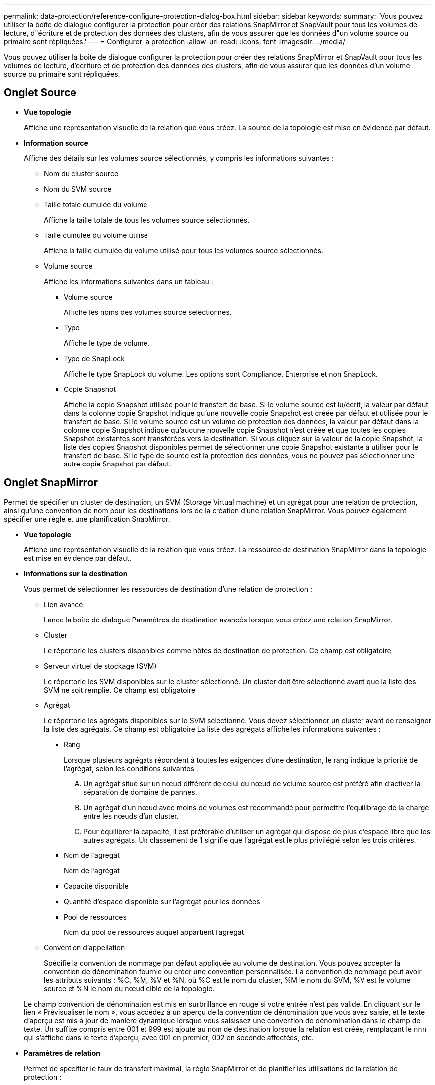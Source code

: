 ---
permalink: data-protection/reference-configure-protection-dialog-box.html 
sidebar: sidebar 
keywords:  
summary: 'Vous pouvez utiliser la boîte de dialogue configurer la protection pour créer des relations SnapMirror et SnapVault pour tous les volumes de lecture, d"écriture et de protection des données des clusters, afin de vous assurer que les données d"un volume source ou primaire sont répliquées.' 
---
= Configurer la protection
:allow-uri-read: 
:icons: font
:imagesdir: ../media/


[role="lead"]
Vous pouvez utiliser la boîte de dialogue configurer la protection pour créer des relations SnapMirror et SnapVault pour tous les volumes de lecture, d'écriture et de protection des données des clusters, afin de vous assurer que les données d'un volume source ou primaire sont répliquées.



== Onglet Source

* *Vue topologie*
+
Affiche une représentation visuelle de la relation que vous créez. La source de la topologie est mise en évidence par défaut.

* *Information source*
+
Affiche des détails sur les volumes source sélectionnés, y compris les informations suivantes :

+
** Nom du cluster source
** Nom du SVM source
** Taille totale cumulée du volume
+
Affiche la taille totale de tous les volumes source sélectionnés.

** Taille cumulée du volume utilisé
+
Affiche la taille cumulée du volume utilisé pour tous les volumes source sélectionnés.

** Volume source
+
Affiche les informations suivantes dans un tableau :

+
*** Volume source
+
Affiche les noms des volumes source sélectionnés.

*** Type
+
Affiche le type de volume.

*** Type de SnapLock
+
Affiche le type SnapLock du volume. Les options sont Compliance, Enterprise et non SnapLock.

*** Copie Snapshot
+
Affiche la copie Snapshot utilisée pour le transfert de base. Si le volume source est lu/écrit, la valeur par défaut dans la colonne copie Snapshot indique qu'une nouvelle copie Snapshot est créée par défaut et utilisée pour le transfert de base. Si le volume source est un volume de protection des données, la valeur par défaut dans la colonne copie Snapshot indique qu'aucune nouvelle copie Snapshot n'est créée et que toutes les copies Snapshot existantes sont transférées vers la destination. Si vous cliquez sur la valeur de la copie Snapshot, la liste des copies Snapshot disponibles permet de sélectionner une copie Snapshot existante à utiliser pour le transfert de base. Si le type de source est la protection des données, vous ne pouvez pas sélectionner une autre copie Snapshot par défaut.









== Onglet SnapMirror

Permet de spécifier un cluster de destination, un SVM (Storage Virtual machine) et un agrégat pour une relation de protection, ainsi qu'une convention de nom pour les destinations lors de la création d'une relation SnapMirror. Vous pouvez également spécifier une règle et une planification SnapMirror.

* *Vue topologie*
+
Affiche une représentation visuelle de la relation que vous créez. La ressource de destination SnapMirror dans la topologie est mise en évidence par défaut.

* *Informations sur la destination*
+
Vous permet de sélectionner les ressources de destination d'une relation de protection :

+
** Lien avancé
+
Lance la boîte de dialogue Paramètres de destination avancés lorsque vous créez une relation SnapMirror.

** Cluster
+
Le répertorie les clusters disponibles comme hôtes de destination de protection. Ce champ est obligatoire

** Serveur virtuel de stockage (SVM)
+
Le répertorie les SVM disponibles sur le cluster sélectionné. Un cluster doit être sélectionné avant que la liste des SVM ne soit remplie. Ce champ est obligatoire

** Agrégat
+
Le répertorie les agrégats disponibles sur le SVM sélectionné. Vous devez sélectionner un cluster avant de renseigner la liste des agrégats. Ce champ est obligatoire La liste des agrégats affiche les informations suivantes :

+
*** Rang
+
Lorsque plusieurs agrégats répondent à toutes les exigences d'une destination, le rang indique la priorité de l'agrégat, selon les conditions suivantes :

+
.... Un agrégat situé sur un nœud différent de celui du nœud de volume source est préféré afin d'activer la séparation de domaine de pannes.
.... Un agrégat d'un nœud avec moins de volumes est recommandé pour permettre l'équilibrage de la charge entre les nœuds d'un cluster.
.... Pour équilibrer la capacité, il est préférable d'utiliser un agrégat qui dispose de plus d'espace libre que les autres agrégats. Un classement de 1 signifie que l'agrégat est le plus privilégié selon les trois critères.


*** Nom de l'agrégat
+
Nom de l'agrégat

*** Capacité disponible
*** Quantité d'espace disponible sur l'agrégat pour les données
*** Pool de ressources
+
Nom du pool de ressources auquel appartient l'agrégat



** Convention d'appellation
+
Spécifie la convention de nommage par défaut appliquée au volume de destination. Vous pouvez accepter la convention de dénomination fournie ou créer une convention personnalisée. La convention de nommage peut avoir les attributs suivants : %C, %M, %V et %N, où %C est le nom du cluster, %M le nom du SVM, %V est le volume source et %N le nom du nœud cible de la topologie.

+
Le champ convention de dénomination est mis en surbrillance en rouge si votre entrée n'est pas valide. En cliquant sur le lien « Prévisualiser le nom », vous accédez à un aperçu de la convention de dénomination que vous avez saisie, et le texte d'aperçu est mis à jour de manière dynamique lorsque vous saisissez une convention de dénomination dans le champ de texte. Un suffixe compris entre 001 et 999 est ajouté au nom de destination lorsque la relation est créée, remplaçant le `nnn` qui s'affiche dans le texte d'aperçu, avec 001 en premier, 002 en seconde affectées, etc.



* *Paramètres de relation*
+
Permet de spécifier le taux de transfert maximal, la règle SnapMirror et de planifier les utilisations de la relation de protection :

+
** Taux de transfert max
+
Spécifie la vitesse maximale à laquelle les données sont transférées entre les clusters sur le réseau. Si vous choisissez de ne pas utiliser un taux de transfert maximal, le transfert de base entre les relations est illimité. Toutefois, si vous exécutez ONTAP 8.2 et que le cluster principal et le cluster secondaire sont identiques, ce paramètre est ignoré.

** Règle SnapMirror
+
Spécifie la règle ONTAP SnapMirror pour la relation. La valeur par défaut est DPDefault.

** Créer la règle
+
Lance la boîte de dialogue Créer une règle SnapMirror qui vous permet de créer et d'utiliser une nouvelle règle SnapMirror.

** Planification SnapMirror
+
Spécifie la règle ONTAP SnapMirror pour la relation. Horaires disponibles : aucun, 5 min, 8 heures, tous les jours, toutes les heures, et hebdomadaires. La valeur par défaut est aucun, ce qui indique qu'aucun programme n'est associé à la relation. Les relations sans planifications n'ont aucune valeur d'état de décalage à moins qu'elles n'appartiennent à un service de stockage.

** Créer un planning
+
Lance la boîte de dialogue Créer un calendrier, qui vous permet de créer une nouvelle planification SnapMirror.







== Onglet SnapVault

Permet de spécifier un cluster secondaire, un SVM et un agrégat dans le cadre d'une relation de protection, ainsi qu'une convention de nom pour les volumes secondaires lors de la création d'une relation SnapVault. Vous pouvez également spécifier une règle et une planification SnapVault.

* *Vue topologie*
+
Affiche une représentation visuelle de la relation que vous créez. La ressource secondaire SnapVault de la topologie est mise en évidence par défaut.

* *Informations secondaires*
+
Vous permet de sélectionner les ressources secondaires d'une relation de protection :

+
** Lien avancé
+
Lance la boîte de dialogue Paramètres secondaires avancés.

** Cluster
+
Le répertorie les clusters disponibles en tant qu'hôtes de protection secondaire. Ce champ est obligatoire

** Serveur virtuel de stockage (SVM)
+
Le répertorie les SVM disponibles sur le cluster sélectionné. Un cluster doit être sélectionné avant que la liste des SVM ne soit remplie. Ce champ est obligatoire

** Agrégat
+
Le répertorie les agrégats disponibles sur le SVM sélectionné. Vous devez sélectionner un cluster avant de renseigner la liste des agrégats. Ce champ est obligatoire La liste des agrégats affiche les informations suivantes :

+
*** Rang
+
Lorsque plusieurs agrégats répondent à toutes les exigences d'une destination, le rang indique la priorité de l'agrégat, selon les conditions suivantes :

+
.... Un agrégat situé sur un nœud différent de celui du nœud de volume principal est préféré afin d'activer la séparation de domaine de pannes.
.... Un agrégat d'un nœud avec moins de volumes est recommandé pour permettre l'équilibrage de la charge entre les nœuds d'un cluster.
.... Pour équilibrer la capacité, il est préférable d'utiliser un agrégat qui dispose de plus d'espace libre que les autres agrégats. Un classement de 1 signifie que l'agrégat est le plus privilégié selon les trois critères.


*** Nom de l'agrégat
+
Nom de l'agrégat

*** Capacité disponible
*** Quantité d'espace disponible sur l'agrégat pour les données
*** Pool de ressources
+
Nom du pool de ressources auquel appartient l'agrégat



** Convention d'appellation
+
Spécifie la convention de nommage par défaut appliquée au volume secondaire. Vous pouvez accepter la convention de dénomination fournie ou créer une convention personnalisée. La convention de nommage peut avoir les attributs suivants : %C, %M, %V et %N, où %C est le nom du cluster, %M le nom du SVM, %V est le volume source et %N est le nom du nœud secondaire de la topologie.

+
Le champ convention de dénomination est mis en surbrillance en rouge si votre entrée n'est pas valide. En cliquant sur le lien « Prévisualiser le nom », vous accédez à un aperçu de la convention de dénomination que vous avez saisie, et le texte d'aperçu est mis à jour de manière dynamique lorsque vous saisissez une convention de dénomination dans le champ de texte. Si vous saisissez une valeur non valide, les informations non valides s'affichent sous forme de points d'interrogation rouges dans la zone d'aperçu. Un suffixe entre 001 et 999 est ajouté au nom secondaire lors de la création de la relation, en remplaçant le `nnn` qui s'affiche dans le texte d'aperçu, avec 001 en premier, 002 en seconde affectées, etc.



* *Paramètres de relation*
+
Permet de spécifier le taux de transfert maximal, la règle SnapVault et la planification SnapVault utilisée par la relation de protection :

+
** Taux de transfert max
+
Spécifie la vitesse maximale à laquelle les données sont transférées entre les clusters sur le réseau. Si vous choisissez de ne pas utiliser un taux de transfert maximal, le transfert de base entre les relations est illimité. Toutefois, si vous exécutez ONTAP 8.2 et que le cluster principal et le cluster secondaire sont identiques, ce paramètre est ignoré.

** Règles SnapVault
+
Spécifie la règle ONTAP SnapVault pour la relation. La valeur par défaut est XDPDefault.

** Créer la règle
+
Lance la boîte de dialogue Créer une stratégie SnapVault qui vous permet de créer et d'utiliser une nouvelle stratégie SnapVault.

** Planification SnapVault
+
Spécifie le planning ONTAP SnapVault de la relation. Horaires disponibles : aucun, 5 min, 8 heures, tous les jours, toutes les heures, et hebdomadaires. La valeur par défaut est aucun, ce qui indique qu'aucun programme n'est associé à la relation. Les relations sans planifications n'ont aucune valeur d'état de décalage à moins qu'elles n'appartiennent à un service de stockage.

** Créer un planning
+
Lance la boîte de dialogue Créer un programme qui vous permet de créer un programme SnapVault.







== Boutons de commande

Les boutons de commande permettent d'effectuer les tâches suivantes :

* *Annuler*
+
Supprime vos sélections et ferme la boîte de dialogue configurer la protection.

* *Appliquer*
+
Applique vos sélections et lance le processus de protection.


